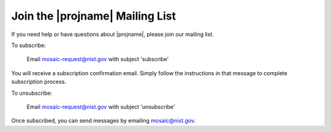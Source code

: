 .. _mailing-list-page:

Join the |projname| Mailing List
=================================

If you need help or have questions about |projname|, please join our mailing list.

To subscribe:

	Email `mosaic-request@nist.gov <mailto:mosaic-request@nist.gov?subject=subscribe>`_ with subject 'subscribe'

You will receive a subscription confirmation email. Simply follow the instructions in that message to complete subscription process.

To unsubscribe:

	Email `mosaic-request@nist.gov <mailto:mosaic-request@nist.gov?subject=unsubscribe>`_ with subject 'unsubscribe'

Once subscribed, you can send messages by emailing `mosaic@nist.gov <mailto:mosaic@nist.gov>`_.